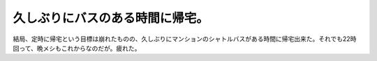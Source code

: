 久しぶりにバスのある時間に帰宅。
================================

結局、定時に帰宅という目標は崩れたものの、久しぶりにマンションのシャトルバスがある時間に帰宅出来た。それでも22時回って、晩メシもこれからなのだが。疲れた。






.. author:: default
.. categories:: work
.. tags::
.. comments::
